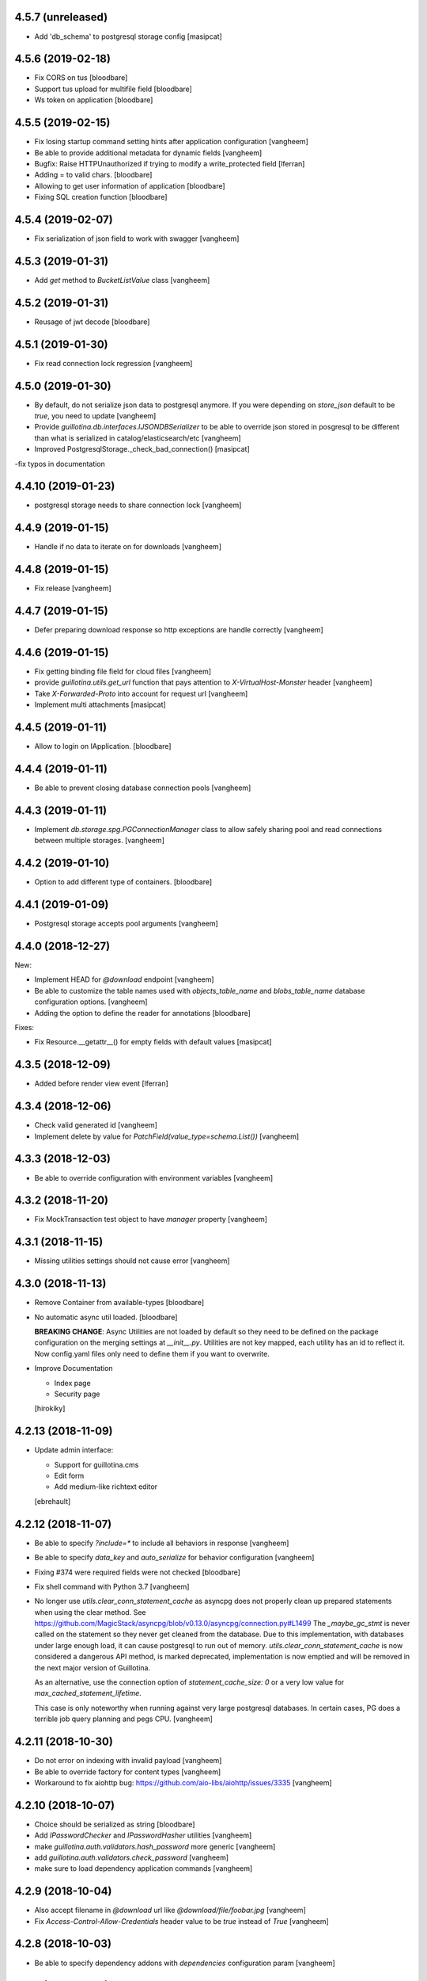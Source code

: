 4.5.7 (unreleased)
------------------

- Add 'db_schema' to postgresql storage config
  [masipcat]


4.5.6 (2019-02-18)
------------------

- Fix CORS on tus
  [bloodbare]

- Support tus upload for multifile field
  [bloodbare]

- Ws token on application
  [bloodbare]


4.5.5 (2019-02-15)
------------------

- Fix losing startup command setting hints after application configuration
  [vangheem]

- Be able to provide additional metadata for dynamic fields
  [vangheem]

- Bugfix: Raise HTTPUnauthorized if trying to modify a write_protected
  field [lferran]

- Adding = to valid chars.
  [bloodbare]

- Allowing to get user information of application
  [bloodbare]

- Fixing SQL creation function
  [bloodbare]


4.5.4 (2019-02-07)
------------------

- Fix serialization of json field to work with swagger
  [vangheem]


4.5.3 (2019-01-31)
------------------

- Add `get` method to `BucketListValue` class
  [vangheem]


4.5.2 (2019-01-31)
------------------

- Reusage of jwt decode
  [bloodbare]


4.5.1 (2019-01-30)
------------------

- Fix read connection lock regression
  [vangheem]


4.5.0 (2019-01-30)
------------------

- By default, do not serialize json data to postgresql anymore. If you were
  depending on `store_json` default to be `true`, you need to update
  [vangheem]

- Provide `guillotina.db.interfaces.IJSONDBSerializer` to be able to
  override json stored in posgresql to be different than what is serialized
  in catalog/elasticsearch/etc
  [vangheem]

- Improved PostgresqlStorage._check_bad_connection()
  [masipcat]

-fix typos in documentation



4.4.10 (2019-01-23)
-------------------

- postgresql storage needs to share connection lock
  [vangheem]


4.4.9 (2019-01-15)
------------------

- Handle if no data to iterate on for downloads
  [vangheem]


4.4.8 (2019-01-15)
------------------

- Fix release
  [vangheem]


4.4.7 (2019-01-15)
------------------

- Defer preparing download response so http exceptions are
  handle correctly
  [vangheem]


4.4.6 (2019-01-15)
------------------

- Fix getting binding file field for cloud files
  [vangheem]

- provide `guillotina.utils.get_url` function that pays attention
  to `X-VirtualHost-Monster` header
  [vangheem]

- Take `X-Forwarded-Proto` into account for request url
  [vangheem]

- Implement multi attachments
  [masipcat]


4.4.5 (2019-01-11)
------------------

- Allow to login on IApplication.
  [bloodbare]


4.4.4 (2019-01-11)
------------------

- Be able to prevent closing database connection pools
  [vangheem]


4.4.3 (2019-01-11)
------------------

- Implement `db.storage.spg.PGConnectionManager` class to allow
  safely sharing pool and read connections between multiple
  storages.
  [vangheem]


4.4.2 (2019-01-10)
------------------

- Option to add different type of containers.
  [bloodbare]


4.4.1 (2019-01-09)
------------------

- Postgresql storage accepts pool arguments
  [vangheem]


4.4.0 (2018-12-27)
------------------

New:

- Implement HEAD for `@download` endpoint
  [vangheem]

- Be able to customize the table names used with `objects_table_name` and
  `blobs_table_name` database configuration options.
  [vangheem]

- Adding the option to define the reader for annotations
  [bloodbare]

Fixes:

- Fix Resource.__getattr__() for empty fields with default values
  [masipcat]


4.3.5 (2018-12-09)
------------------

- Added before render view event [lferran]

4.3.4 (2018-12-06)
------------------

- Check valid generated id
  [vangheem]

- Implement delete by value for `PatchField(value_type=schema.List())`
  [vangheem]


4.3.3 (2018-12-03)
------------------

- Be able to override configuration with environment variables
  [vangheem]


4.3.2 (2018-11-20)
------------------

- Fix MockTransaction test object to have `manager` property
  [vangheem]

4.3.1 (2018-11-15)
------------------

- Missing utilities settings should not cause error
  [vangheem]


4.3.0 (2018-11-13)
------------------

- Remove Container from available-types
  [bloodbare]

- No automatic async util loaded.
  [bloodbare]

  **BREAKING CHANGE**: Async Utilities are not loaded by default so they
  need to be defined on the package configuration on the merging settings at
  `__init__.py`.
  Utilities are not key mapped, each utility has an id to reflect it.
  Now config.yaml files only need to define them if you want to overwrite.

- Improve Documentation

  - Index page
  - Security page

  [hirokiky]


4.2.13 (2018-11-09)
-------------------

- Update admin interface:

  - Support for guillotina.cms
  - Edit form
  - Add medium-like richtext editor

  [ebrehault]


4.2.12 (2018-11-07)
-------------------

- Be able to specify `?include=*` to include all behaviors in response
  [vangheem]

- Be able to specify `data_key` and `auto_serialize` for behavior configuration
  [vangheem]

- Fixing #374 were required fields were not checked
  [bloodbare]

- Fix shell command with Python 3.7
  [vangheem]

- No longer use `utils.clear_conn_statement_cache` as asyncpg does not properly
  clean up prepared statements when using the clear method.
  See https://github.com/MagicStack/asyncpg/blob/v0.13.0/asyncpg/connection.py#L1499
  The `_maybe_gc_stmt` is never called on the statement so they never get
  cleaned from the database. Due to this implementation, with databases under
  large enough load, it can cause postgresql to run out of memory.
  `utils.clear_conn_statement_cache` is now considered a dangerous API method,
  is marked deprecated, implementation is now emptied and will be removed
  in the next major version of Guillotina.

  As an alternative, use the connection option of `statement_cache_size: 0` or
  a very low value for `max_cached_statement_lifetime`.

  This case is only noteworthy when running against very large postgresql databases.
  In certain cases, PG does a terrible job query planning and pegs CPU.
  [vangheem]


4.2.11 (2018-10-30)
-------------------

- Do not error on indexing with invalid payload
  [vangheem]

- Be able to override factory for content types
  [vangheem]

- Workaround to fix aiohttp bug: https://github.com/aio-libs/aiohttp/issues/3335
  [vangheem]


4.2.10 (2018-10-07)
-------------------

- Choice should be serialized as string
  [bloodbare]

- Add `IPasswordChecker` and `IPasswordHasher` utilities
  [vangheem]

- make `guillotina.auth.validators.hash_password` more generic
  [vangheem]

- add `guillotina.auth.validators.check_password`
  [vangheem]

- make sure to load dependency application commands
  [vangheem]


4.2.9 (2018-10-04)
------------------

- Also accept filename in `@download` url like `@download/file/foobar.jpg`
  [vangheem]

- Fix `Access-Control-Allow-Credentials` header value to be `true` instead of `True`
  [vangheem]


4.2.8 (2018-10-03)
------------------

- Be able to specify dependency addons with `dependencies` configuration param
  [vangheem]


4.2.7 (2018-10-01)
------------------

- Be able to set `uid` on object creation
  [vangheem]

- Provide simple content api
  [vangheem]

- Fix inheritance going in reverse and affecting parent tasks
  [vangheem]

- Jupyter notebook compatibility
  [vangheem]


4.2.6 (2018-09-28)
------------------

- Adding support for default value on ContextProperties
  [bloodbare]


4.2.5 (2018-09-27)
------------------

- Automatically load dependent applications if defined in base application
  app_settings object.
  [vangheem]


4.2.4 (2018-09-27)
------------------

- Correctly handle issues when releasing connections back to the pool
  [vangheem]


4.2.3 (2018-09-26)
------------------

- Added cookie support on auth.
  [bloodbare]


4.2.2 (2018-09-26)
------------------

- Allow value serializers to be coroutines
  [vangheem]


4.2.1 (2018-09-25)
------------------

- Adding logging and renew token endpoint
  [bloodbare]


4.2.0 (2018-09-23)
------------------

- Add new events:
    - IApplicationCleanupEvent
    - IApplicationConfiguredEvent
    - IApplicationInitializedEvent
    - IDatabaseInitializedEvent
    - ITraversalMissEvent
    - ITraversalResourceMissEvent
    - ITraversalRouteMissEvent
    - ITraversalViewMissEvent

- upgrade shipped asyncpg version
  [vangheem]

- Add events for application configuration, request traversal misses
  and database itialization.
  [vangheem]

- Add `@resolveuid` endpoint
  [vangheem]

- Change `@ids` endpoint permission to `guillotina.Manage`
  [vangheem]

- Change `@items` endpoint permission to `guillotina.Manage`
  [vangheem]

- Add `guillotina.Manage` permission which only `guillotina.Managers` roles
  have by default.
  [vangheem]


4.1.12 (2018-09-20)
-------------------

- Fix file handling to properly provide 404 responses when no value is set
  [vangheem]

- Move static guillotina assets into python package so they can be
  referenced from python dotted paths with `guillotina:static/assets`
  [vangheem]

- Be able to configure behavior directly against a schema instead
  of needing to define concret behavior
  [vangheem]

4.1.11 (2018-09-19)
-------------------

- Fixing serialization bug
  [bloodbare]


4.1.10 (2018-09-19)
-------------------

- Fixing Bug on Serialize Schema
  [bloodbare]

- Adding static behaviors on REST serialize
  [bloodbare]

- Fix cookiecutter application template
  [vangheem]


4.1.9 (2018-09-17)
------------------

- Adding annotation support on registry object
  [bloodbare]

- Fix IJSONToValue adapter for IPatchField
  [masipcat]


4.1.8 (2018-09-14)
------------------

- Be able to override configuration values with `--override` parameter
  [vangheem]


4.1.7 (2018-09-12)
------------------

- Provide more flexibility for traversal sub-routes
  [vangheem]

- Make sure ApplicationRoot knows about the loop it is used with
  [vangheem]

4.1.6 (2018-08-31)
------------------

- On PUT, completely delete existing existing behavior objects
  [vangheem]


4.1.5 (2018-08-30)
------------------

- Allow PUT in CORS policy
  [ebrehault]

- Update admin interface:

  - Use PUT to edit
  - Preserve path when logging in

  [ebrehault]

4.1.4 (2018-08-29)
------------------

- Implement default PUT method to be able to replace content
  [vangheem]

- Fix error on invalid CORS ch
  [vangheem]

- Option to disable inheritance on role permission relation
  [bloodbare]

- Add get_behavior utility
  [vangheem]

- IBeforeFieldModified event to hook before setting a field
  [bloodbare]

- Added PatchField for ints to be used as counters [lferran]

4.1.3 (2018-08-08)
------------------

- Split sharing function to be reusable
  [bloodbare]


4.1.2 (2018-08-06)
------------------

- Binding fields to objecst on deserialize to make sure vocabulary is enabled
  [bloodbare]

- Enabling uploading files with a JSON payload
  [bloodbare]


4.1.1 (2018-07-30)
------------------

- Adding decorator for vocabulary definition
  [bloodbare]

- Adding tests on cookiecutter
  [bloodbare]

- Add 'Navigator' utility, that provides a path-based index to the already
  loaded objects.
  [cdevienne]


4.1.0 (2018-07-23)
------------------

- Various doc improvements including security section rewrite
  [WnP]

- Allow DELETE with params on url.
  [jordic]

- Add admin interface as static JS app on http://localhost:8080/+admin/
  [mathilde-pellerin, ebrehault]

4.0.7 (2018-07-21)
------------------

- Improve and fix docs
  [vangheem]

- Fix interface for layers
  [bloodbare]

- Updating requirements for py3.7
  [bloodbare]


4.0.6 (2018-07-20)
------------------

- Provide IIDGenerator interface to customize generating new ids
  [bloodbare]

- Fix applying cors when errors on traversal
  [bloodbare]


4.0.5 (2018-07-19)
------------------

- Fix run_app args when access_log_format is None
  [vangheem]


4.0.4 (2018-07-19)
------------------

- Use guillotina response exceptions everywhere so we
  use built-in CORS

- Serialize if a content is folderish
  [bloodbare]

- Serialize the schema with the full behavior name
  [bloodbare]

- Upgrade to aiohttp > 3 < 4.
  Notable aiohttp changes:
    - Response.write is now a coroutine
    - Response.write should explicitly use write_eof
    - Websockets send_str is now a coroutine
  [vangheem]

- Dublin core should not be required
  [bloodbare]

4.0.3 (2018-07-16)
------------------

- Allow patching registry with new shcema fields


4.0.2 (2018-06-22)
------------------

- Support for extra values on Field properties
  [bloodbare]

- Don't fail on read-only pg

- Fix nested schema null value deserialization error
  [vangheem]

- Fix use of AllowSingle with children overriding the same permission
  [bloodbare]


4.0.1 (2018-06-07)
------------------

- Implement minimal passing mypy compatibility
  [vangheem]

- Rename `BaseObject.__annotations__` to `BaseObject.__gannotations__` to prevent
  namespace clashes with mypy and other things
  [vangheem]


4.0.0 (2018-06-05)
------------------

- `guillotina.browser.Response` moved to `guillotina.response.Response`
- move `guillotina.browser.ErrorResponse` to `guillotina.response.ErrorResponse`
- `guillotina.browser.UnauthorizedResponse` removed
- `guillotina.response.Response` no longer supports wrapping aiohttp responses
- `guillotina.response.Response` can now be raised as an exception
- returned or raised aiohttp responses now bypass guillotina renderer framework
- raising any Response as an exception aborts current transaction
- remove `IFrameFormatsJson`
- remove `IRenderFormats`, `IRendered` is now a named adapter lookup
- remove `app_settings.renderers` setting. Use the lookups
- remove `IDownloadView`
- remove `TraversableDownloadService`
- remove `IForbiddenAttribute`
- remove `ISerializableException`
- remove `IForbidden`
- by default, provide an async queue utility
- move `guillotina.files.CloudFileField` to `guillotina.fields.CloudFileField`
- fix deserialization with BucketListField
- fix required field of PatchField


3.3.12 (2018-05-30)
-------------------

- Reindex security of group object even if we aren't going to reindex it's children
  [vangheem]

- Refactor indexing so we can index security, provide `guillotina.catalog.index.index_object` function
  [vangheem]


3.3.11 (2018-05-30)
-------------------

- Move TRASHED annotation objects check to application logic instead
  of the query. This helps performance and query planer issue for cockroach
  [vangheem]


3.3.10 (2018-05-29)
-------------------

- Handle missing root object for database
  [vangheem]


3.3.9 (2018-05-29)
------------------

- Fix cache key format
  [vangheem]


3.3.8 (2018-05-29)
------------------

- Add more utilities: `execute`, `safe_unidecode`, `run_async`, `get_object_by_oid`
  [vangheem]

- Prevent db cache poisening between containers of dynamic databases
  [vangheem]

- Do not reuse transaction objects with get_containers
  [vangheem]


3.3.7 (2018-05-23)
------------------

- async pool should commit when using transaction
  [vangheem]


3.3.6 (2018-05-23)
------------------

- async pool should execute futures of request
  [vangheem]


3.3.5 (2018-05-22)
------------------

- specify `acl` field name for access_users and access_roles indexer
  so we can easily reindex security
  [vangheem]


- prevent running the same indexer multiple times
  [vangheem]

- be able to manually index object by using
  `guillotina.catalog.index.add_object(ob, modified=True, payload={})`
  [vangheem]

- Fix bug in CORS with tus when guillotina was on different domain than
  web application calling it
  [vangheem]


3.3.4 (2018-05-21)
------------------

- Make sure we write to a non-shared txn when creating db object
  [vangheem]


3.3.3 (2018-05-21)
------------------

- Use exists instead of get_names for dynamic dbs
  [vangheem]

3.3.2 (2018-05-20)
------------------

- Cockroachdb supports cascade and jsonb now
  [vangheem]


3.3.1 (2018-05-19)
------------------

- only return task on request.execute_futures if there are futures
  to run
  [vangheem]


3.3.0 (2018-05-19)
------------------

- Change reindexing security to futures, not queue for more
  consistent performance
  [vangheem]

- Remove IBeforeObjectAssignedEvent as it wasn't used
  [vangheem]

- Rename `directives.index` to `directives.index_field`
  [vangheem]

- Be able to specify priority on `@configure.subscriber`. Lower
  is higher priority.
  [vangheem]

- Indexer now sends full object for ICatalogUtility.remove
  instead of tuple of data
  [vangheem]


3.2.7 (2018-05-15)
------------------

- Indexing gathers all data on update instead of
  overwriting indexed data
  [vangheem]


3.2.6 (2018-05-12)
------------------

- Provide IDatabaseManager.exists for dummy db impelementation
  [vangheem]


3.2.5 (2018-05-12)
------------------

- add IDatabaseManager.exists method to be able to check if db exists
  [vangheem]


3.2.4 (2018-05-11)
------------------

- Fix dynamic storage urls for cockroach
  [vangheem]

- deserialize value before validation on patch fields
  [vangheem]


3.2.3 (2018-05-11)
------------------

- Authenticated users have access to view root just like
  unauthenticated users
  [vangheem]


3.2.2 (2018-05-11)
------------------

- Be able to provide comma separated `permissions` param to `@canido`
  [vangheem]


3.2.1 (2018-05-10)
------------------

- Be able to modify file attributes filename, content_type, md5, extension
  [vangheem]


3.2.0 (2018-05-10)
------------------

- Provide new IDynamicFields and IDynamicFieldValues behaviors
  [vangheem]

- Be able to use PatchField with nested schemas
  [vangheem]

- Change Object field to work with dicts and JSON schema
  [vangheem]


3.1.8 (2018-05-06)
------------------

- Add `type_name` index
  [vangheem]


3.1.7 (2018-05-04)
------------------

- Provide check_security argument on
  `guillotina.content.create_content_in_container`
  [vangheem]


3.1.6 (2018-04-30)
------------------

- Provide asyncio.Lock on transaction manager
  [vangheem]


3.1.5 (2018-04-30)
------------------

- `guillotina.utils.get_containers` does not change
  transaction strategy anymore.
  [vangheem]


3.1.4 (2018-04-30)
------------------

- Fix getting tid for `dbresolve_readcommitted` txn strategy
  [vangheem]


3.1.3 (2018-04-27)
------------------

- Use database constraints if supported
  [vangheem]

- Be able to customize oid generator
  [vangheem]

3.1.2 (2018-04-26)
------------------

- Revert DB unique constraint implementation
  [vangheem]


3.1.1 (2018-04-26)
------------------

- Provide testing annotations
  [vangheem]

- Handle invalid type on content creation with 412
  [vangheem]

- Fix DUMMY_FILE loading error
  [vangheem]


3.1.0 (2018-04-18)
------------------

- Use unique constraint instead of doing lookups on existing content for inserts
  [vangheem]

3.0.8 (2018-04-06)
------------------

- Fix security on views were not checked correctly as the configured functions
  are all the same local class
  [ramon]

- OPTION method not working due to not beeing registered normally as
  its a special case for CORS
  [ramon]


3.0.7 (2018-04-04)
------------------

- Fix `change_transaction_strategy` method AttributeError
  [vangheem]


3.0.6 (2018-04-03)
------------------

- Fix registration issue when multiple routes are registered against the
  same service class
  [vangheem]

- Do not store request object on transaction manager object to prevent
  situations where the wrong transaction will get retrieved
  [vangheem]


3.0.5 (2018-04-03)
------------------

- Make sure to clean up manually registered utilities
  [vangheem]


3.0.4 (2018-04-03)
------------------

- Use IPostgresStorage for PG storage
  [vangheem]


3.0.3 (2018-04-03)
------------------

- Fix tests to be more isolated between runs
  [vangheem]


3.0.2 (2018-04-03)
------------------

- psycopg2 is an optional test dependency
  [vangheem]


3.0.1 (2018-04-03)
------------------

- Add full support for `DUMMY` and `DUMMY_FILE` databases
  [vangheem]


3.0.0a1 (2017-12-30)
--------------------

- Fix issue with multiple databases mounted

- Add support for dynamic database mappings

- Add route support

- Remove traversable views, add support for `prepare` method on class views


2.5.12 (2018-04-02)
-------------------

- Do not swallow any exceptions on commit.
  [vangheem]


2.5.11 (2018-03-28)
-------------------

- Fix error loading settings
  [vangheem]


2.5.10 (2018-03-26)
-------------------

- Make sure to clear commit hook on tcp begin
  [vangheem]

- Add save method to upload data manager so saving data can be defered to
  after commit hook
  [vangheem]


2.5.9 (2018-03-22)
------------------

- return 404 when attempting to download file that is missing
  [vangheem]


2.5.8 (2018-03-22)
------------------

- Fix getting filename for file downloads
  [vangheem]


2.5.7 (2018-03-21)
------------------

- Only do commit and voting if we have objects to do it with
  [vangheem]


2.5.6 (2018-03-21)
------------------

- Make sure to set size when deserializing files from base64
  [vangheem]


2.5.5 (2018-03-20)
------------------

- Fix TUS upload with zero length files
  [vangheem]


2.5.4 (2018-03-19)
------------------

- `save_file` can provide size value
  [vangheem]


2.5.3 (2018-03-19)
------------------

- IFile.content_type should be string, not bytes
  [vangheem]

- `UploadDataManager.finish()` should return the file object created
  [vangheem]


2.5.2 (2018-03-19)
------------------

- Fix `@duplicate` endpoint when no destination is provided
  [vangheem]


2.5.1 (2018-03-19)
------------------

- Be able to not automatically serialize behaviors
  [vangheem]


2.5.0 (2018-03-19)
------------------

- normalize file manager api so we can have more simple integrations with s3/gcloud
  [vangheem]


2.4.7 (2018-03-17)
------------------

- Be able to safely PATCH with same payload from GET
  [vangheem]


2.4.6 (2018-03-17)
------------------

- Updated docs
  [vangheem]


2.4.5 (2018-03-15)
------------------

- `BucketListValue.iter_buckets` returns annotation object
  [vangheem]


2.4.4 (2018-03-15)
------------------

- fix `BucketListValue.iter_buckets` to correctly load uncached annotations
  from database
  [vangheem]


2.4.3 (2018-03-14)
------------------

- New `PatchField`
  [vangheem]

- New `BucketListField`
  [vangheem]


2.4.2 (2018-03-14)
------------------

- Be able to provide `index_name` for index directive to rename index name
  to use for catalog data
  [vangheem]


2.4.1 (2018-03-14)
------------------

- Provide utils.clear_conn_statement_cache
  [vangheem]


2.4.0 (2018-03-10)
------------------

- Rename `guillotina.async` to `guillotina.async_util` to fix Python 3.7 compatibility
  [vangheem]


2.3.35 (2018-03-09)
-------------------

- More error handling
  [vangheem]


2.3.34 (2018-03-07)
-------------------

- Be able to provide custom responses for unhandled exceptions
  [vangheem]


2.3.33 (2018-03-03)
-------------------

- Bump


2.3.32 (2018-03-03)
-------------------

- Disable statement cache on guillotina
  [vangheem]


2.3.31 (2018-03-02)
-------------------

- Normalize status codes to not use generate 400 all the time
  [vangheem]


2.3.30 (2018-03-01)
-------------------

- Store record of previous file data on upload
  [vangheem]


2.3.29 (2018-03-01)
-------------------

- bump


2.3.28 (2018-03-01)
-------------------

- Send file upload finished event
  [vangheem]

- Use lazy_apply when calling commit hooks
  [vangheem]


2.3.27 (2018-02-23)
-------------------

- Upgrade asyncpg, do not clear statement cache after every connection open
  [vangheem]


2.3.26 (2018-02-21)
-------------------

- IFileCleanup accepts kwargs
  [vangheem]


2.3.25 (2018-02-20)
-------------------

- Allow indexer accessors to be async
  [vangheem]


2.3.24 (2018-02-20)
-------------------

- Add IFileCleanup adapter to be able to customize if old cloud files are cleaned
  [vangheem]

- Add a serializer for IDecimal fields
  [cdevienne]


2.3.23 (2018-02-16)
-------------------

- Make sure id when creating content is string
  [vangheem]


2.3.22 (2018-02-15)
-------------------

- Change log level of conflict errors
  [vangheem]


2.3.21 (2018-02-07)
-------------------

- Add Server header
  [vangheem]


2.3.20 (2018-02-07)
-------------------

- ValueError does not have a `message` attribute
  [vangheem]


2.3.19 (2018-02-06)
-------------------

- Make sure to check field permissions correctly
  [vangheem]

- Make sure to get connection object correctly with `@items` endpoint
  [vangheem]


2.3.18 (2018-02-05)
-------------------

- lazy create connection
  [vangheem]

- Use __slots__ for BaseObject
  [vangheem]


2.3.17 (2018-01-22)
-------------------

- Be able to customize loop policy with `loop_policy` app setting
  [vangheem]


2.3.16 (2018-01-19)
-------------------

- Use correct connection object when getting children from database
  [vangheem]


2.3.15 (2018-01-18)
-------------------

- Clear pg statement cache before each query to fix bug
  [vangheem]


2.3.14 (2018-01-18)
-------------------

- Add debugging for queries
  [vangheem]


2.3.13 (2018-01-17)
-------------------

- Record before authentication timing for request object
  [vangheem]


2.3.12 (2018-01-17)
-------------------

- Keep a counter of hits, misses and stored on the db object
  [vangheem]


2.3.11 (2018-01-15)
-------------------

- Add `Item.async_multi_get` method to get batches of objects in a scalable way
  [vangheem]


2.3.10 (2018-01-12)
-------------------

- Be able to proactively fill cache
  [vangheem]

- Be able to send `X-Debug` header to get stats on the request timings
  [vangheem]

- Be able to customize the pg connection class with pg_connection_class
  config option.
  [vangheem]


2.3.9 (2018-01-11)
------------------

- Do not manually return the response object in traversal, let aiohttp handle it.
  This should fix cases where response were being held open that shouldn't be.
  [vangheem]

- Add `guillotina.commands.utils.change_transaction_strategy` to be able to
  override transactions strategies in commands
  [vangheem]


2.3.8 (2018-01-11)
------------------

- Make sure `utils.get_containers` works with transaction being manipulated
  by the consumer of the async generator
  [vangheem]


2.3.7 (2018-01-11)
------------------

- Add `__run_command__` in app_settings to record what the current guillotina
  was started with.
  [vangheem]


2.3.6 (2018-01-10)
------------------

- Log access denied with info instead of warning
  [vangheem]


2.3.5 (2018-01-10)
------------------

- Do not allow overriding transaction strategy in `utils.get_containers`
  [vangheem]


2.3.4 (2018-01-10)
------------------

- Do not allow `@` in ids
  [vangheem]

- Provide new `@items` endpoint
  [vangheem]


2.3.3 (2018-01-08)
------------------

- Make sure `_p_jar` on database object defaults to _last_txn
  [vangheem]


2.3.2 (2018-01-08)
------------------

- Fix potential connection leak with `utils.get_containers`
  [vangheem]

- Make sure `_p_jar` on database object finds the right connection
  [vangheem]

- Make sure the `text/html` renderer wraps content in html tags
  [vangheem]


2.3.1 (2017-12-29)
------------------

- Fix scheduling async tasks with after commit hooks
  [vangheem]


2.3.0 (2017-12-29)
------------------

- Rename `novote` strategy to `dbresolve`

- Fix cockroach db transactional support
  [vangheem]

- Implement `dbresolve_readcommitted` and `resolve_readcommitted` transaction
  strategies


2.2.6 (2017-12-28)
------------------

- Log unhandled exception responses
  [vangheem]


2.2.5 (2017-12-28)
------------------

- Fix behaviors for duplicated objects
  [vangheem]


2.2.4 (2017-12-19)
------------------

- `get_containers` now clears the `request.container_settings` value
  [vangheem]


2.2.3 (2017-12-18)
------------------


- Make sure to use `_p_register` on context behaviors and registering new behaviors
  [vangheem]


2.2.2 (2017-12-18)
------------------

- Fix `__delete__` on base object properties
  [vangheem]


2.2.1 (2017-12-18)
------------------

- Fix ws token to work with basic auth
  [vangheem]

- Cleanup unused undocumented code: `traversal.do_traverse`,
  `traversal.subrequest`, `testing.GuillotinaRequester`, `testing.AsyncMockView`,
  `utils.get_caller_package`, `utils.apply_cors`
  [vangheem]

- Add `@addable-types` endpoint
  [vangheem]

- Do not allow to add containers inside containers
  [vangheem]


2.2.0 (2017-12-15)
------------------

- Improve performance of pickle/unpickle from db
  [vangheem]

- Pre-calculate registered behavior implementations to improve object creation
  performance. Previously registered behaviors were dynamically provided with
  `alsoProvides`.
  [vangheem]

- Remove `guillotina.interfaces.IFormFieldProvider` as it was not implemented
  [vangheem]

- Remove `guillotina.framing` module since it wasn't used and any implemenation
  like it should be in another module
  [vangheem]

- Use UTC timezones everywhere. Local timezones are performance impacting.
  [vangheem]

- Be able to profile all commands instead of just the `serve` command
  [vangheem]


2.1.19 (2017-12-08)
-------------------

- Properly use super() for security map classes so things can be overridden
  with custom permission adapters.
  [vangheem]


2.1.18 (2017-12-06)
-------------------

- get_owners will lookup to parent object for owner.
  [vangheem]

- if IGetOwner returns none, no owner will be set on object
  [vangheem]


2.1.17 (2017-12-06)
-------------------

- Fix getting sharing information for database objects
  [vangheem]


2.1.16 (2017-12-06)
-------------------

- Fix compatibility with aiohttp 2.3.6
  [vangheem]


2.1.15 (2017-12-06)
-------------------

- Provide security cache implementation
  [vangheem]

- In case there is no method raise an error
  [ramon]


2.1.14 (2017-11-30)
-------------------

- Improve performance of json schema serialization
  [vangheem]


2.1.13 (2017-11-29)
-------------------

- Fix ContextBehavior implementation to get data correctly from object
  [vangheem]


2.1.12 (2017-11-28)
-------------------

- Handle restart transaction error from cockroach on retrieving data from db
  [vangheem]


2.1.11 (2017-11-22)
-------------------

- Set task request for async utility
  [vangheem]


2.1.10 (2017-11-21)
-------------------

- Raising aiohttp http exception is handled correctly in publisher
  [vangheem]


2.1.9 (2017-11-21)
------------------

- Fix dockers test infrastructure to not conflict with multiple tests running
  at the same time.
  [vangheem]


2.1.8 (2017-11-21)
------------------

- Adding X-Forwarded-Proto in order to allow https rewrite of absolute url
  [ramon]

- Adding PROPFIND HTTP Verb
  [ramon]

- Be able to provide a custom router using the `router` setting
  [vangheem]


2.1.7 (2017-11-15)
------------------

- Add `id` index
  [vangheem]


2.1.6 (2017-11-15)
------------------

- Make sure to abort all error responses
  [vangheem]


2.1.5 (2017-11-14)
------------------

- Track timing of various parts of request. Helps with providing metrics
  [vangheem]


2.1.4 (2017-11-14)
------------------

- Be able to provide request.uid value from request header `X-FORWARDED-REQUEST-UID`.
  [vangheem]


2.1.3 (2017-11-10)
------------------

- Implement copy_cloud_file on DBFile
  [vangheem]


2.1.2 (2017-11-08)
------------------

- Handle CancelledError on server close
  [vangheem]


2.1.1 (2017-11-08)
------------------

- Clean up async tasks better
  [vangheem]


2.1.0 (2017-11-07)
------------------

- Remove use of buildout for development/travis
  [vangheem]

- Upgrade to aiohttp > 2.3.0
  [vangheem]

- Fix iter_data method for DBFile(no uri attribute)
  [vangheem]

- Verify service method signatures when configuration is loaded
  [vangheem]


2.0.6 (2017-11-06)
------------------

- Use adapter lookup correctly for value serializer
  [vangheem]


2.0.5 (2017-11-06)
------------------

- Do not do async suscribers in a gather since we can lose get_current_request context
  [vangheem]


2.0.4 (2017-11-06)
------------------

- Fix MockTransaction implementation
  [vangheem]


2.0.3 (2017-11-06)
------------------

- Provide correct signature for default value converter
  [vangheem]


2.0.2 (2017-11-06)
------------------

- Handle missing component lookups more correctly for factories that return None
  for the value.
  [vangheem]


2.0.1 (2017-11-06)
------------------

- DeserializationError and ValueDeserializationError should implement message
  attribute
  [vangheem]


2.0.0 (2017-11-06)
------------------

- Make components more pythonic:
  - guillotina.component.getMultiAdapter -> get_multi_adapter
  - guillotina.component.getAdapter -> get_adapter
  - guillotina.component.getUtility -> get_utility
  - guillotina.component.queryUtility -> query_utility
  - guillotina.component.getUtilitiesFor -> get_utilities_for
  - guillotina.component.getAllUtilitiesRegisteredFor -> get_all_utilities_registered_for
  - guillotina.component.getGlobalSiteManager -> get_global_components
  - guillotina.component.provideUtility -> provide_utility
  [vangheem]

- Allow passing arguments to component lookup factories with `args=[]` and `kwargs={}` params
  [vangheem]

- Optimize serialization framework to use less and faster adapter lookups
  [vangheem]

- Added `guillotina.profile.profilable` decorator to be able to tell line_profiler
  what functions to profile.

- Integrate line_profiler with `--line-profiler`, `--line-profiler-matcher="*foobar*"`
  and `--line-profiler-output`.
  [vangheem]

- Pre-render resolve_dotted_name on authentication plugins
  [vangheem]

- Implement aiotask_context for request object lookup
  [vangheem]

- Add `@configure.value_deserializer` and `@configure.value_serializer`
  configurators
  [vangheem]

- Remove transform framework
  [vangheem]

- Remove RichText since it was not used and didn't make much sense
  [vangheem]


1.6.1 (2017-10-20)
------------------

- Fix logging for large objects
  [vangheem]

- Make sure to use ujson everywhere it makes sense
  [vangheem]


1.6.0 (2017-10-18)
------------------

- Require aiohttp < 2.3.0
  [vangheem]

- Adding Dublin Core behavior as a context field so there is not two titles.
  [ramon]


1.5.7 (2017-10-16)
------------------

- pdb!
  [vangheem]


1.5.6 (2017-10-16)
------------------

- More docs fixes
  [vangheem]


1.5.5 (2017-10-15)
------------------

- Update docs and finish training.
  [vangheem]

- Fix websocket token authentication.
  [vangheem]


1.5.4 (2017-10-14)
------------------

- More documentation updates and fixes
  [vangheem]


1.5.3 (2017-10-14)
------------------

- Update does and default values to match docs
  [vangheem]


1.5.2 (2017-10-13)
------------------

- Be able to override aiohttp access_log_format
  [vangheem]


1.5.1 (2017-10-12)
------------------

- Add back missing imports from guillotina.files
  [vangheem]


1.5.0 (2017-10-12)
------------------

- Provide default cloud file implementation
  [vangheem]


1.4.7 (2017-10-10)
------------------

- Add `run` command to allow running scripts from the command line against
  a guillotina configuration.
  [vangheem]


1.4.6 (2017-10-09)
------------------

- Fix logging conflict ID message
  [vangheem]


1.4.5 (2017-10-09)
------------------

- provide `guillotina.testing.configure_with` and `guillotina.testing.get_settings`
  functions to help configure test environment settings.
  [vangheem]

- Do not require `title` for creating containers
  [vangheem]


1.4.4 (2017-10-04)
------------------

- `index.with_accessor` decorator did not return the original function so you
  could not reuse the function.
  [vangheem]


1.4.3 (2017-10-03)
------------------

- Fix cache data being undefined for reading cloud data
  [vangheem]


1.4.2 (2017-10-03)
------------------

- More logging for conflict errors
  [vangheem]


1.4.1 (2017-10-03)
------------------

- Handle value is None for cloud deserializer
  [vangheem]


1.4.0 (2017-10-02)
------------------

- Remove unused etcd/locking support
  [vangheem]


- Provide base classes and utilities for cloud storage implementations
  [vangheem]


1.3.26 (2017-10-02)
-------------------

- Add `@move`, `@duplicate` and `@ids` endpoints
  [vangheem]


1.3.25 (2017-10-02)
-------------------

- Change how much sub-items we should by default from 200 to 20
  [vangheem]


1.3.24 (2017-09-29)
-------------------

- Fix error when rendering plain text from response
  [vangheem]


1.3.23 (2017-09-28)
-------------------

- Track errors rendering view and make sure to not index data when there has
  been a error on the view(like conflict error).
  [vangheem]


1.3.22 (2017-09-28)
-------------------

- Allow overriding indexers
  [vangheem]

- Add default head endpoint
  [vangheem]


1.3.21 (2017-09-27)
-------------------

- Add `Request.uid` property and issue a unique id to each request object to
  be using with logging.
  [vangheem]


1.3.20 (2017-09-26)
-------------------

- Conflict errors now log with traceback and additional info
  [vangheem]


1.3.19 (2017-09-25)
-------------------

- Fix adding metadata to index data
  [vangheem]


1.3.18 (2017-09-25)
-------------------

- Provide extra logging data for more loggers
  [vangheem]


1.3.17 (2017-09-25)
-------------------

- Do not call ObjectLoadedEvent on object traversal
  [vangheem]

- Be able to provide omit/include on GET requests to limit number of fields
  that are returned in the payload
  [vangheem]

- Limit max object cache size to 5mb
  [vangheem]

- Optimize indexing for patch operations to only index changed data instead
  of the full object
  [vangheem]


1.3.16 (2017-09-21)
-------------------

- Provide `check_writable_request` configuration to allow customizing what
  requests are writable requests
  [vangheem]


1.3.15 (2017-09-21)
-------------------

- executing request futures should be a Task since finishing execution of
  the request object causes it to be deleted
  [vangheem]


1.3.14 (2017-09-21)
-------------------

- Fix executing futures in web service
  [vangheem]


1.3.13 (2017-09-21)
-------------------

- Add add_future, get_future and execute_futures methods to Request class
  [vangheem]

- Move indexing to be done in a future instead of after commit hook
  [vangheem]


1.3.12 (2017-09-21)
-------------------

- Change uncaught exception status code to 500
  [vangheem]


1.3.11 (2017-09-21)
-------------------

- Add another connection closed handler
  [vangheem]

- Fix logging of large objects
  [vangheem]


1.3.10 (2017-09-15)
-------------------

- When loading schema cache, also set factory cache
  [vangheem]


1.3.9 (2017-09-01)
------------------

- add `save_file` method to the file manager interface
  [vangheem]


1.3.8 (2017-09-01)
------------------

- provide `@component-subscribers` endpoint to inspect configured subscribers
  [vangheem]

- Add request._tm and request._txn when using `use_db()` with shell command
  [vangheem]


1.3.7 (2017-08-25)
------------------

- Add text/plain content negotation response type
  [vangheem]

- Fix content negotiation bug where we could not parse more complex Accept headers
  [vangheem]


1.3.6 (2017-08-15)
------------------

- directly provide base request interfaces instead of dynamically applying them
  [vangheem]

- Provide iter_data method on cloud file manager
  [vangheem]


1.3.5 (2017-08-08)
------------------

- Do not provide default values for all request object values
  [vangheem]


1.3.4 (2017-08-08)
------------------

- Implement Guillotina Request object and store view info on it
  [vangheem]


1.3.3 (2017-08-07)
------------------

- Recover when postgresql gets restarted
  [vangheem]

- Only show traceback if in debug mode
  [vangheem]


1.3.2 (2017-08-04)
------------------

- Change IQueueUtility to being a regular Queue instead of a PriorityQueue. A
  PriorityQueue request comparison functions to be implemented on the added
  objects.
  [vangheem]


1.3.1 (2017-08-04)
------------------

- Throw a 412 response code if type not allowed
  [vangheem]

- Be able to generate custom api doc files
  [vangheem]


1.3.0 (2017-08-01)
------------------

- Fix instance where we were doing a permission lookup with title instead of id
  [bloodbare]


1.2.0a6 (2017-07-28)
--------------------

- Fix issue where dynamic behaviors were not getting indexed
  [vangheem]


1.2.0a5 (2017-07-24)
--------------------

- managed_transaction context manager did not properly restore read only write
  flag on current request
  [vangheem]


1.2.0a4 (2017-07-24)
--------------------

- Make sure `allow_access` setting works on class based views as well
  [vangheem]


1.2.0a3 (2017-07-24)
--------------------

- Fix issue where stacked service configuration would not work with function
  services since they would get changed into views that were not from the
  original package.
  [vangheem]


1.2.0a2 (2017-07-18)
--------------------

- Fix upstream fetch issue on cockroach
  [bloodbare]

- Provide `jsapps` option to render single page javascript applications
  [vangheem]


1.2.0a1 (2017-07-17)
--------------------

- Support ssl for cockroachdb
  [bloodbare]

- Switch to defaulting to yaml for configuration but still supporting json
  [vangheem]


1.1.0a116 (2017-07-13)
----------------------

- Fix starting with request without txn would cause an error with managed_transaction
  [vangheem]


1.1.0a115 (2017-07-10)
----------------------

- Be able to provide utility for getting the owner of a new resource
  [vangheem]


1.1.0a114 (2017-07-10)
----------------------

- Add `get_owner` utility
  [vangheem]


1.1.0a113 (2017-07-03)
----------------------

- Be able to customize cors handling
  [vangheem]

- Add new `guillotina.Public` permission and assign it to anoymous role
  [vangheem]

- Provide default permission as guillotina.AccessContent for services
  [vangheem]


1.1.0a112 (2017-06-28)
----------------------

- do not register for writing object when assigning __parent__ pointer
  [vangheem]

- add `get_containers` command
  [vangheem]


1.1.0a111 (2017-06-26)
----------------------

- Change guillotina.Member title
  [vangheem]


1.1.0a110 (2017-06-25)
----------------------

- Provide more logging information for errors
  [vangheem]

1.1.0a19 (2017-06-23)
---------------------

- get_principals_with_access_content and get_roles_with_access_content was not
  checking against all roles
  [vangheem]


1.1.0a18 (2017-06-22)
---------------------

- Add PUT method for @sharing endpoint
  [vangheem]


1.1.0a17 (2017-06-22)
---------------------

- Add get_all_possible_schemas_for_type utility function
  [vangheem]


1.1.0a16 (2017-06-21)
---------------------

- Move deleting objects to a task queue since deleting large leafs could cause
  postgresql to slow down.
  [vangheem]


1.1.0a15 (2017-06-19)
---------------------

- Document @tusupload, @download and @upload endpoints
  [vangheem]

- Do not throw error for invalid jwt token
  [vangheem]


1.1.0a14 (2017-06-14)
---------------------

- Proxy params values from cloud file manager to field manager
  [vangheem]


1.1.0a13 (2017-06-10)
---------------------

- Manually rollback transaction if pg thinks we're in one that isn't managed by us
  [vangheem]


1.1.0a12 (2017-06-10)
---------------------

- Make sure we do not have an existing transaction set when starting a new
  transaction
  [vangheem]


1.1.0a11 (2017-06-09)
---------------------

- Move fixtures in conftest.py to fixtures.py. This might break your tests
  that depend on guillotina folks!
  [vangheem]


1.1.0a10 (2017-06-08)
---------------------

- Handle deadlocks at conflict errors
  [vangheem]


1.1.0a9 (2017-06-08)
--------------------

- Fix issue where new annotations would not get registered as new objects on
  transaction and added objects on the transaction would get registered twice
  and cause conflicts
  [vangheem]

1.1.0a8 (2017-06-07)
--------------------

- Fix AttributeError on commit
  [vangheem]


1.1.0a7 (2017-05-29)
--------------------

- Make sure etcd docker containers do not conflict
  [vangheem]

1.1.0a6 (2017-05-29)
--------------------

- Do not name etcd docker image in tests
  [vangheem]


1.1.0a5 (2017-05-27)
--------------------

- Group objects should not get reindexing triggered on them
  [vangheem]


1.1.0a4 (2017-05-26)
--------------------

- Add more special characters for valid id
  [vangheem]


1.1.0a3 (2017-05-26)
--------------------

- Put restrictions on what valid ids for content are
  [vangheem]


1.1.0a2 (2017-05-26)
--------------------

- Significant performance fixes to lock implementation with etcd
  [vangheem]

- Provide more helper utilities for shell, so it's less error-prone
  [vangheem]

- Fix `tidonly` transaction strategy
  [vangheem]


1.1.0a1 (2017-05-24)
--------------------

- Provide payload on container creation
  [vangheem]

- Fix type check on creating container
  [vangheem]

- Provide async task for cockroach to cleanup children since there is no cascade support
  [vangheem]

- Fix cockroachdb transaction support as it behaves differently than postgresql
  [vangheem]

- Include cockroachdb in our CI testing
  [vangheem]

- Simplify docker testing infrastructure
  [vangheem]

- Fix cockroachdb integration
  [vangheem]


1.0.0a28 (2017-05-18)
---------------------

- managed_transaction context manager can now adopt modified objects from
  outer transaction
  [vangheem]


1.0.0a27 (2017-05-17)
---------------------

- add new `guillotina.transactions.managed_transaction` context manager
  [vangheem]


1.0.0a26 (2017-05-17)
---------------------

- Only initialize database if needed instead of running initialize statements
  on every app startup
  [vangheem]

- rename get_class_dotted_name to get_dotted_name
  [vangheem]

1.0.0a25 (2017-05-15)
---------------------

- Handle connection is closed error when starting transaction
  [vangheem]


1.0.0a24 (2017-05-13)
---------------------

- Fix transaction conflict retry handle
  [vangheem]

- fix scenario where prepared statements would get cached with wrong db connection
  [vangheem]

- Enforce transaction ids match when updating objects and throw a ConflictError
  when there is a mismatch. This can happen in cases where there is stale cache
  being pulled.
  [vangheem]

- Remove use of `merge` transaction strategy. Better to just abort and retry
  instead of costly merge resolution issues
  [vangheem]


1.0.0a23 (2017-05-11)
---------------------

- Fix get_container test utility
  [vangheem]


1.0.0a22 (2017-05-11)
---------------------

- Fix QueueUtility to properly get transaction object before working on view
  [vangheem]

- Update storage caching interfaces to make them easier to use
  [vangheem]


1.0.0a21 (2017-05-09)
---------------------

- Reuse transaction object if same request object is provided. This helps when
  working with the same persistent objects across one request object.
  [vangheem]


1.0.0a20 (2017-05-09)
---------------------

- Tie every request to one transaction instead of trying to juggle pool of
  transactions in transaction manager.
  [vangheem]

- Only issue transaction id for write operations
  [vangheem]

- Use sequence for transaction id for postgresql and serial for cockroachdb
  [vangheem]


1.0.0a19 (2017-05-08)
---------------------

- Fix conflict error retries and make tests for it
  [vangheem]


1.0.0a18 (2017-05-08)
---------------------

- Make sure to be able to handle int, float responses as well
  [vangheem]


1.0.0a17 (2017-05-05)
---------------------

- Implement locks on pg connections for everything except cursors
  [vangheem]


1.0.0a16 (2017-05-04)
---------------------

- Be careful with locks on transaction to prevent deadlocks
  [vangheem]


1.0.0a15 (2017-05-04)
---------------------

- Make sure to lock access to queries on the pg database per connection. This
  fixes asyncpg errors when you attempted to do actions async actions on
  one transaction. Where it was easiest to have problem was asyncio.gather
  [vangheem]

- add creators/contributors as context properties for the IDublinCore behavior
  instead of trying to get the data from the annotation
  [vangheem]

- utils.get_content_path should be based from root of container, not root of database
  [vangheem]

- Fix another memory leak in get_current_request and add test for it
  [vangheem]

- Provide more robust conflict resolution on fields of content and annotations
  [vangheem]


1.0.0a14 (2017-04-25)
---------------------

- Fix issue where annotations would get duplicated
  [vangheem]

- rename __annotations_data_key to __annotations_data_key__ in Annotation behavior
  [vangheem]

- Prevent aiohttp sessions from not closing by using context managers everywhere
  [vangheem]


1.0.0a13 (2017-04-24)
---------------------

- root ThreadPoolExecutor was removed in previous release. Some packages use this
  feature
  [vangheem]

- Rename PServerJSONEncoder to GuillotinaJSONEncoder
  [vangheem]


1.0.0a12 (2017-04-24)
---------------------

- Provide conflict resolution across transactions
  [vangheem]

- Be able to query storage for total number of objects
  [vangheem]

- Provide basic async blob support interface
  [vangheem]

- Fix annotation behaviors that use __local__properties__ not storing data
  properly on content object
  [vangheem]

- Do not re-load behavior data if it's already been loaded from db
  [vangheem]

- Provide new IObjectLoadedEvent to do things with object when it's loaded
  from the database
  [vangheem]


1.0.0a11 (2017-04-15)
---------------------

- Fix memory leak in get_current_request C implementation
  [vangheem]

- use asyncio.shield in commit and abort handlers to make sure they finish
  even if task is cancelled
  [vangheem]

- Fix case where abort would cause asyncio CancelledError to occur
  [vangheem]


1.0.0a10 (2017-04-13)
---------------------

- Provide ability to configure logging with json config
  [vangheem]


1.0.0a9 (2017-04-12)
--------------------

- Be able to provide `aiohttp_settings` in config.json to configure parts of
  aiohttp application
  [vangheem]

- async_keys on database type did not await
  [vangheem]


1.0.0a8 (2017-04-11)
--------------------

- Fix annotation data not getting indexed properly. Getting index data needs
  to be async.
  [vangheem]


1.0.0a7 (2017-04-10)
--------------------

- be able to configure __allow_access__ with service function by using
  the `allow_access` configuration option

- rename modified to modification_date and created to creation_date
  [vangheem]


1.0.0a6 (2017-04-06)
--------------------

- Fix container objects not having current transaction when new objects are
  registered for them
  [vangheem]


1.0.0a5 (2017-04-04)
--------------------

- Be able to override base configuration in addon applications
  [vangheem]

- Fix use of default layer in app_settings
  [vangheem]


1.0.0a4 (2017-04-03)
--------------------

- json schema support in service definitions
  [vangheem]

- rename `subjects` to `tags` for IDublinCore behavior
  [vangheem]

- rename permissions:
  `guillotina.AddPortal` -> `guillotina.AddContainer`
  `guillotina.DeletePortals` -> `guillotina.DeleteContainers`
  `guillotina.GetPortals` -> `guillotina.GetContainers`
  [vangheem]

- You can now reference modules in your static file configuration: `mymodule:static`
  [vangheem]

- Static directories will now serve default index.html files
  [vangheem]

- Fix static directory support
  [vangheem]

- Add auto reload support with the aiohttp_autoreload library
  [vangheem]

- Upgrade to aiohttp 2
  [vangheem]

- Remove the dependencies six and requests
  [vangheem]

- Rename `portal_type` to `type_name` as "portal" does not make sense anymore
  [vangheem]


1.0.0a3 (2017-03-23)
--------------------

- Fix automatically creating id when none provided for content creation
  [vangheem]

1.0.0a2 (2017-03-23)
--------------------

- Change guillotina commands to be sub-commands of main `bin/guillotina`
  command runner so developer do not need to register separate scripts
  for each command. Fixes #27
  [vangheem]

- Change Site portal type to Container
  [vangheem]

- Fix get_current_request to correctly look for python None object when finding
  the request object
  [vangheem]

- Fix `gshell` command to work with aysncio loop so you can run `await` statements
  with the shell. Compatibility done with aioconsole.
  [vangheem]

- Provide support for utilizing `middlewares` option for aiohttp server
  [vangheem]


1.0.0a1 (2017-03-17)
--------------------

- move zope.schema, zope.component, zope.configuration into guillotina
  [vangheem]

- move get_current_request to guillotina.utils
  [vangheem]

- create_content and create_content_in_container are not async functions
  [vangheem]

- remove zope.security, zope.location, zope.dublincore, plone.behavior,
  zope.dottedname, zope.lifecycleevent
  [vangheem]

- rename to guillotina
  [vangheem]

- Remove plone:api zcml directive
  [vangheem]


1.0a14 (unreleased)
-------------------

- Rename "address" option to "port" and add "host" option to bind something different
  than the default 0.0.0.0
  [vangheem]


1.0a13 (2017-02-27)
-------------------

Fixes:

- Fix static file configuration
  [vangheem]


1.0a12 (2017-02-27)
-------------------

Fixes:

- HTML renderer can now handle html responses correctly
  [vangheem]

- Renamed settingsForObject to settings_for_object
  [vangheem]


1.0a11 (2017-02-22)
-------------------

Fixes:

- Handle NotADirectoryError error when attempting to load b/w compat zcml
  [vangheem]

Breaking changes:

- ACL is now in the object itself so the permission will not be maintained
  [ramonnb]

New features:

- Executing pending tasks after requests has returned
  [ramonnb]

- Adding the payload on the events that modifies the objects
  [ramonnb]

- Defining local and global roles so they can be used to define @sharing
  On indexing security information we only get the AccessContent permission.
  [ramonnb]

- Install addons can have the context
  [ramonnb]

- Merging zope.securitypolicy
  [ramonnb]

- Adding C optimization for get_current_request
  [ramonnb]


1.0a10 (2017-02-01)
-------------------

Fixes:

- Fix issue where correct aiohttp response would not be generated always
  [vangheem]

New features:

- be able provide your own database factories by providing named utilities for
  the IDatabaseConfigurationFactory interface
  [vangheem]

- install, uninstall methods for addon class can now be async
  [vangheem]

- Support for newt.db
  [ramonnb]

- Be able to define adapters, subscribers, permissions, roles, grant
  with decorators, not zcml
  [vangheem]

- No more zcml in core
  [vangheem]


1.0a9 (2017-01-18)
------------------

Fixes:

- Use guillotina.schema getter and setter to set attributes
  [ramonnb]

New features:

- Be able to define addons using decorators, not zcml
  [vangheem]

- Be able to define behaviors using decorators, not zcml
  [vangheem]

- Be able to define content types using decorators, not zcml
  [vangheem]

- Catalog reindex as async operation
  [ramonnb]

- RelStorage Support (postgres)
  [ramonnb]

- Adding HTTP Precondition exception
  [ramonnb]

- New way to create services with decorators instead of zcml/json configuration
  [vangheem]

- Add functionality like virtualhost monster to define the urls
  [ramonnb]

- Add new pcreate command
  [vangheem]

- Add new pmigrate command and migration framework
  [vangheem]

- Provide base guillotina.commands.Command class to provide your own commands.
  Commands have been moved in code so you'll need to re-run buildout to get
  pserver to work after this update.
  [vangheem]

- Automatically give authenticated users new `guillotina.Authenticated` role
  [vangheem]

- Handle error when deserializing content when not authenticated and checking
  permissions
  [vangheem]

- add `pshell` command
  [vangheem]

- Role member for Manager group
  [ramonnb]


Breaking changes:

- plone:api zcml directive deprecated in favor of decorator variant
  [vangheem]


1.0a8 (2016-12-18)
------------------

- On deserialization errors, provide error info on what fields could not be
  deserialized in the api response.
  [vangheem]

- Be able to provide data from serializable exception data to be used with
  ErrorResponse objects with Exceptions that implement ISerializableException.
  [vangheem]

- Add Events to enable audit of activity
  [ramonnb]

- Add the JSON Field
  [ramonnb]

- Fix various function naming standard issues to not use camel case.
  [vangheem]

- Fix imports with isort.
  [gforcada]

- remove local component registry
  [vangheem]

- GET @search(plone.SearchContent) passed to search method and
  POST @search(plone.RawSearchContent) passed to query method
  on ICatalogUtility. GET is now meant to be query the search utility will
  do something clever with and POST is meant to be a raw query passed to utility
  [vangheem]

- provide new `plone.SearchContent`, `plone.RawSearchContent` and
  `plone.ManageCatalog` permissions
  [vangheem]

- provide IConstrainTypes adapter interface to override allowed types in a folder
  [vangheem]

- provide dynamic behavior for objects
  [ramonnb]

- provide basic command line utility to interact with APIs
  [vangheem]

- fix fallback cors check
  [vangheem]

- Added zope.event async version on guillotina.events (notify and async handlers)
  [ramonnb]

- Improve code analysis, add configurations for it and remove all tabs.
  [gforcada]

1.0a7 (2016-11-24)
------------------

- add jwt token validator
  [vangheem]

- Add to finalize an AsyncUtil when its finishing the software
  [ramonnb]

- Remove `AUTH_USER_PLUGINS` and `AUTH_EXTRACTION_PLUGINS`. Authentication now
  consists of auth extractors, user identifiers and token validators.
  [vangheem]

- Correctly check parent object for allowed addable types
  [vangheem]

- Get default values from schema when attribute on object is not set
  [ramonnb]


1.0a6 (2016-11-21)
------------------

- Move authorization to after traversal
  [vangheem]

- Fix issue where you could not save data with the API
  [vangheem]


1.0a5 (2016-11-21)
------------------

- Adding zope.event compatible async handlers for ElasticSearch and other events handlers [@bloodbare]
- Adding PostCommit and PreCommit Hooks that can be async operations [@bloodbare]


1.0a4 (2016-11-19)
------------------
